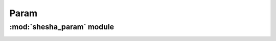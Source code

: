 *************
Param
*************

:mod:`shesha_param` module 
========================


.. container:: custom-index

    .. raw:: html
        
         <script type="text/javascript" src='_static/param.js'></script>
            
         .. rubric:: shesha_param 



    .. automodule:: shesha_param
	 :members:
	 :private-members:   
         :undoc-members:
         :show-inheritance:
         :inherited-members:
